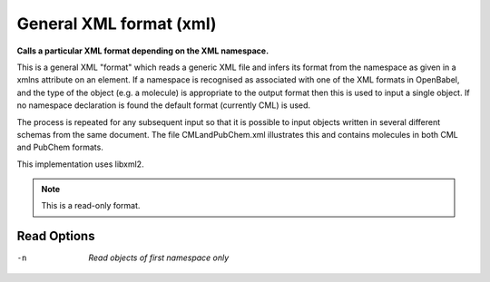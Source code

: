 .. _General_XML_format:

General XML format (xml)
========================

**Calls a particular XML format depending on the XML namespace.**

This is a general XML "format" which reads a generic XML file and infers
its format from the namespace as given in a xmlns attribute on an element.
If a namespace is recognised as associated with one of the XML formats in
OpenBabel, and the type of the object (e.g. a molecule) is appropriate to
the output format then this is used to input a single object. If no namespace
declaration is found the default format (currently CML) is used.

The process is repeated for any subsequent input so that it is possible to
input objects written in several different schemas from the same document.
The file CMLandPubChem.xml illustrates this and contains molecules in both
CML and PubChem formats.

This implementation uses libxml2.



.. note:: This is a read-only format.

Read Options
~~~~~~~~~~~~ 

-n  *Read objects of first namespace only*


